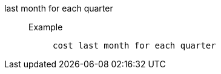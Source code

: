 [#last_month_for_each_quarter]
last month for each quarter::
Example;;
+
----
cost last month for each quarter
----